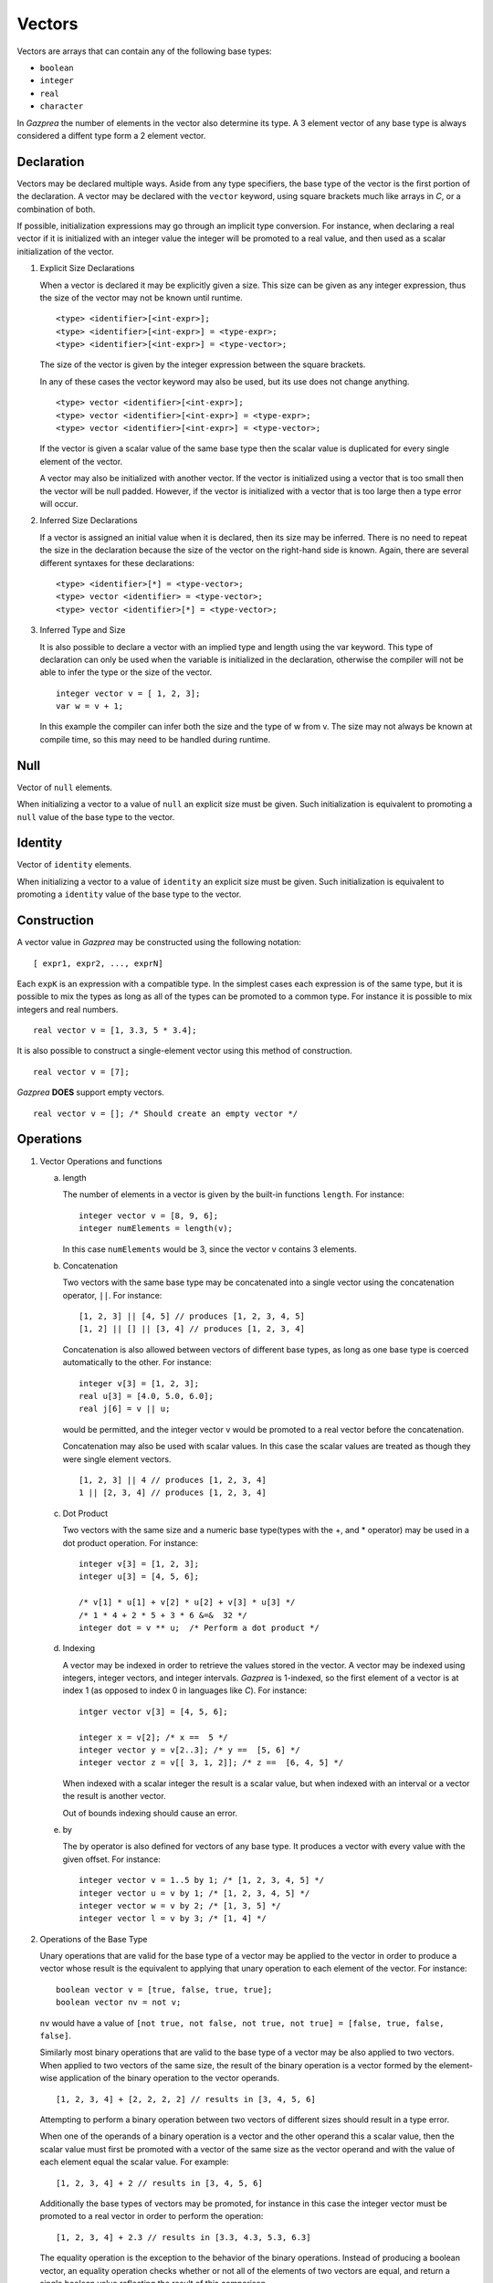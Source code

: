 .. _ssec:vector:

Vectors
-------

Vectors are arrays that can contain any of the following base types:

-  ``boolean``

-  ``integer``

-  ``real``

-  ``character``

In *Gazprea* the number of elements in the vector also determine its
type. A 3 element vector of any base type is always considered a diffent
type form a 2 element vector.

.. _sssec:vector_decl:

Declaration
~~~~~~~~~~~

Vectors may be declared multiple ways. Aside from any type specifiers,
the base type of the vector is the first portion of the declaration. A
vector may be declared with the ``vector`` keyword, using square
brackets much like arrays in *C*, or a combination of both.

If possible, initialization expressions may go through an implicit type
conversion. For instance, when declaring a real vector if it is
initialized with an integer value the integer will be promoted to a real
value, and then used as a scalar initialization of the vector.

#. Explicit Size Declarations

   When a vector is declared it may be explicitly given a size. This
   size can be given as any integer expression, thus the size of the
   vector may not be known until runtime.

   ::

      						<type> <identifier>[<int-expr>];
      						<type> <identifier>[<int-expr>] = <type-expr>;
      						<type> <identifier>[<int-expr>] = <type-vector>;
      					

   The size of the vector is given by the integer expression between the
   square brackets.

   In any of these cases the vector keyword may also be used, but its
   use does not change anything.

   ::

      						<type> vector <identifier>[<int-expr>];
      						<type> vector <identifier>[<int-expr>] = <type-expr>;
      						<type> vector <identifier>[<int-expr>] = <type-vector>;
      					

   If the vector is given a scalar value of the same base type then the
   scalar value is duplicated for every single element of the vector.

   A vector may also be initialized with another vector. If the vector
   is initialized using a vector that is too small then the vector will
   be null padded. However, if the vector is initialized with a vector
   that is too large then a type error will occur.

#. Inferred Size Declarations

   If a vector is assigned an initial value when it is declared, then
   its size may be inferred. There is no need to repeat the size in the
   declaration because the size of the vector on the right-hand side is
   known. Again, there are several different syntaxes for these
   declarations:

   ::

      						<type> <identifier>[*] = <type-vector>;
      						<type> vector <identifier> = <type-vector>;
      						<type> vector <identifier>[*] = <type-vector>;
      					

#. Inferred Type and Size

   It is also possible to declare a vector with an implied type and
   length using the var keyword. This type of declaration can only be
   used when the variable is initialized in the declaration, otherwise
   the compiler will not be able to infer the type or the size of the
   vector.

   ::

      						integer vector v = [ 1, 2, 3];
      						var w = v + 1;
      					

   In this example the compiler can infer both the size and the type of
   w from v. The size may not always be known at compile time, so this
   may need to be handled during runtime.

.. _sssec:vector_null:

Null
~~~~

Vector of ``null`` elements.

When initializing a vector to a value of ``null`` an explicit size must
be given. Such initialization is equivalent to promoting a ``null``
value of the base type to the vector.

.. _sssec:vector_ident:

Identity
~~~~~~~~

Vector of ``identity`` elements.

When initializing a vector to a value of ``identity`` an explicit size
must be given. Such initialization is equivalent to promoting a
``identity`` value of the base type to the vector.

.. _sssec:vector_constr:

Construction
~~~~~~~~~~~~

A vector value in *Gazprea* may be constructed using the following
notation:

::

   				[ expr1, expr2, ..., exprN]
   			

Each ``expK`` is an expression with a compatible type. In the simplest
cases each expression is of the same type, but it is possible to mix the
types as long as all of the types can be promoted to a common type. For
instance it is possible to mix integers and real numbers.

::

   				real vector v = [1, 3.3, 5 * 3.4];
   			

It is also possible to construct a single-element vector using this
method of construction.

::

   				real vector v = [7];
   			

*Gazprea* **DOES** support empty vectors.

::

   				real vector v = []; /* Should create an empty vector */
   			

.. _sssec:vector_ops:

Operations
~~~~~~~~~~

#. Vector Operations and functions

   a. length 
      
      The number of elements in a vector is given by the built-in
      functions ``length``. For instance:

      ::

         								integer vector v = [8, 9, 6];
         								integer numElements = length(v);
         							

      In this case ``numElements`` would be 3, since the vector v
      contains 3 elements.

   b. Concatenation

      Two vectors with the same base type may be concatenated into a
      single vector using the concatenation operator, ``||``. For
      instance:

      ::

         								[1, 2, 3] || [4, 5] // produces [1, 2, 3, 4, 5]
         								[1, 2] || [] || [3, 4] // produces [1, 2, 3, 4]
         							

      Concatenation is also allowed between vectors of different base
      types, as long as one base type is coerced automatically to the
      other. For instance:

      ::

         								integer v[3] = [1, 2, 3];
         								real u[3] = [4.0, 5.0, 6.0];
         								real j[6] = v || u;
         							

      would be permitted, and the integer vector v would be promoted to
      a real vector before the concatenation.

      Concatenation may also be used with scalar values. In this case
      the scalar values are treated as though they were single element
      vectors.

      ::

         								[1, 2, 3] || 4 // produces [1, 2, 3, 4]
         								1 || [2, 3, 4] // produces [1, 2, 3, 4]
         							

   c. Dot Product

      Two vectors with the same size and a numeric base type(types with
      the +, and \* operator) may be used in a dot product operation.
      For instance:

      ::

         								integer v[3] = [1, 2, 3];
         								integer u[3] = [4, 5, 6];

         								/* v[1] * u[1] + v[2] * u[2] + v[3] * u[3] */
         								/* 1 * 4 + 2 * 5 + 3 * 6 &=&  32 */
         								integer dot = v ** u;  /* Perform a dot product */
         							

   d. Indexing

      A vector may be indexed in order to retrieve the values stored in
      the vector. A vector may be indexed using integers, integer
      vectors, and integer intervals. *Gazprea* is 1-indexed, so the
      first element of a vector is at index 1 (as opposed to index 0 in
      languages like *C*). For instance:

      ::

         								intger vector v[3] = [4, 5, 6];

         								integer x = v[2]; /* x ==  5 */
         								integer vector y = v[2..3]; /* y ==  [5, 6] */
         								integer vector z = v[[ 3, 1, 2]]; /* z ==  [6, 4, 5] */
         							

      When indexed with a scalar integer the result is a scalar value,
      but when indexed with an interval or a vector the result is
      another vector.

      Out of bounds indexing should cause an error.

   e. by

      The by operator is also defined for vectors of any base type. It
      produces a vector with every value with the given offset. For
      instance:

      ::

         								integer vector v = 1..5 by 1; /* [1, 2, 3, 4, 5] */
         								integer vector u = v by 1; /* [1, 2, 3, 4, 5] */
         								integer vector w = v by 2; /* [1, 3, 5] */
         								integer vector l = v by 3; /* [1, 4] */
         							

#. Operations of the Base Type

   Unary operations that are valid for the base type of a vector may be
   applied to the vector in order to produce a vector whose result is
   the equivalent to applying that unary operation to each element of
   the vector. For instance:

   ::

      						boolean vector v = [true, false, true, true];
      						boolean vector nv = not v;
      					

   ``nv`` would have a value of
   ``[not true, not false, not true, not true] = [false, true, false, false]``.

   Similarly most binary operations that are valid to the base type of a
   vector may be also applied to two vectors. When applied to two
   vectors of the same size, the result of the binary operation is a
   vector formed by the element-wise application of the binary operation
   to the vector operands.

   ::

      						[1, 2, 3, 4] + [2, 2, 2, 2] // results in [3, 4, 5, 6]
      					

   Attempting to perform a binary operation between two vectors of
   different sizes should result in a type error.

   When one of the operands of a binary operation is a vector and the
   other operand this a scalar value, then the scalar value must first
   be promoted with a vector of the same size as the vector operand and
   with the value of each element equal the scalar value. For example:

   ::

      						[1, 2, 3, 4] + 2 // results in [3, 4, 5, 6]
      					

   Additionally the base types of vectors may be promoted, for instance
   in this case the integer vector must be promoted to a real vector in
   order to perform the operation:

   ::

      						[1, 2, 3, 4] + 2.3 // results in [3.3, 4.3, 5.3, 6.3]
      					

   The equality operation is the exception to the behavior of the binary
   operations. Instead of producing a boolean vector, an equality
   operation checks whether or not all of the elements of two vectors
   are equal, and return a single boolean value reflecting the result of
   this comparison.

   ::

      						[1, 2, 3] == [1, 2, 3]
      					

   yields ``true``

   ::

      						[1, 1, 3] == [1, 2, 3]
      					

   yields ``false``

   The != operation also produces a boolean instead of a boolean vector.
   The result is the logical negation of the result of the == operator.


Type Casting and Type Promotion
~~~~~~~~~~~~~~~~~~~~~~~~~~~~~~~

To see the types that ``vector`` may be cast and/or promoted to, see
the sections on :ref:`sec:typeCasting` and :ref:`sec:typePromotion` 
respectively.